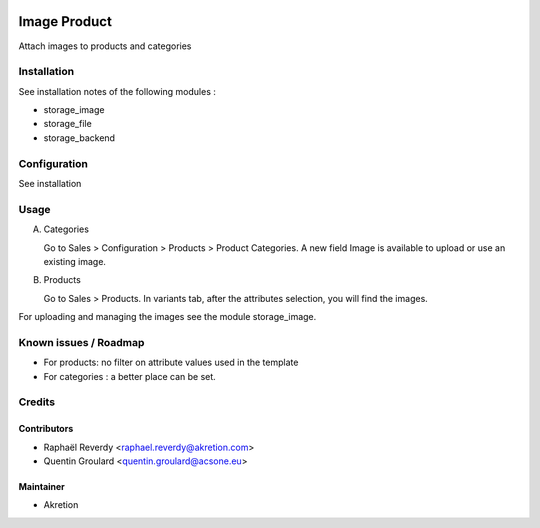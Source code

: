 
.. image:: https://img.shields.io/badge/licence-AGPL--3-blue.svg
   :target: http://www.gnu.org/licenses/agpl-3.0-standalone.html
   :alt: License: AGPL-3

=============
Image Product
=============


Attach images to products and categories

Installation
============

See installation notes of the following modules :

- storage_image
- storage_file
- storage_backend


Configuration
=============

See installation

Usage
=====

A) Categories

   Go to Sales > Configuration > Products > Product Categories.
   A new field Image is available to upload or use an existing image.

B) Products

   Go to Sales > Products. In variants tab, after the attributes selection, you will find the images.


For uploading and managing the images see the module storage_image.



Known issues / Roadmap
======================

* For products: no filter on attribute values used in the template
* For categories : a better place can be set.


Credits
=======


Contributors
------------

* Raphaël Reverdy <raphael.reverdy@akretion.com>
* Quentin Groulard <quentin.groulard@acsone.eu>


Maintainer
----------

* Akretion
